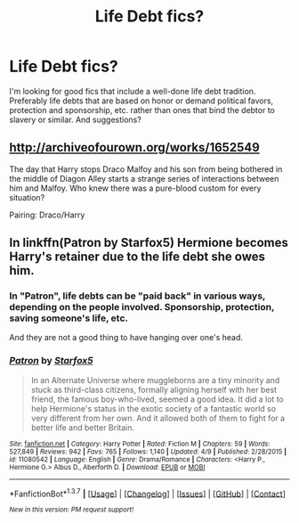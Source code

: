 #+TITLE: Life Debt fics?

* Life Debt fics?
:PROPERTIES:
:Author: AshleyAbiding
:Score: 6
:DateUnix: 1460418511.0
:DateShort: 2016-Apr-12
:FlairText: Request
:END:
I'm looking for good fics that include a well-done life debt tradition. Preferably life debts that are based on honor or demand political favors, protection and sponsorship, etc. rather than ones that bind the debtor to slavery or similar. And suggestions?


** [[http://archiveofourown.org/works/1652549]]

The day that Harry stops Draco Malfoy and his son from being bothered in the middle of Diagon Alley starts a strange series of interactions between him and Malfoy. Who knew there was a pure-blood custom for every situation?

Pairing: Draco/Harry
:PROPERTIES:
:Author: homiform
:Score: 2
:DateUnix: 1460657913.0
:DateShort: 2016-Apr-14
:END:


** In linkffn(Patron by Starfox5) Hermione becomes Harry's retainer due to the life debt she owes him.
:PROPERTIES:
:Author: bri-anna
:Score: 2
:DateUnix: 1460424256.0
:DateShort: 2016-Apr-12
:END:

*** In "Patron", life debts can be "paid back" in various ways, depending on the people involved. Sponsorship, protection, saving someone's life, etc.

And they are not a good thing to have hanging over one's head.
:PROPERTIES:
:Author: Starfox5
:Score: 2
:DateUnix: 1460467664.0
:DateShort: 2016-Apr-12
:END:


*** [[http://www.fanfiction.net/s/11080542/1/][*/Patron/*]] by [[https://www.fanfiction.net/u/2548648/Starfox5][/Starfox5/]]

#+begin_quote
  In an Alternate Universe where muggleborns are a tiny minority and stuck as third-class citizens, formally aligning herself with her best friend, the famous boy-who-lived, seemed a good idea. It did a lot to help Hermione's status in the exotic society of a fantastic world so very different from her own. And it allowed both of them to fight for a better life and better Britain.
#+end_quote

^{/Site/: [[http://www.fanfiction.net/][fanfiction.net]] *|* /Category/: Harry Potter *|* /Rated/: Fiction M *|* /Chapters/: 59 *|* /Words/: 527,849 *|* /Reviews/: 942 *|* /Favs/: 765 *|* /Follows/: 1,140 *|* /Updated/: 4/9 *|* /Published/: 2/28/2015 *|* /id/: 11080542 *|* /Language/: English *|* /Genre/: Drama/Romance *|* /Characters/: <Harry P., Hermione G.> Albus D., Aberforth D. *|* /Download/: [[http://www.p0ody-files.com/ff_to_ebook/ffn-bot/index.php?id=11080542&source=ff&filetype=epub][EPUB]] or [[http://www.p0ody-files.com/ff_to_ebook/ffn-bot/index.php?id=11080542&source=ff&filetype=mobi][MOBI]]}

--------------

*FanfictionBot*^{1.3.7} *|* [[[https://github.com/tusing/reddit-ffn-bot/wiki/Usage][Usage]]] | [[[https://github.com/tusing/reddit-ffn-bot/wiki/Changelog][Changelog]]] | [[[https://github.com/tusing/reddit-ffn-bot/issues/][Issues]]] | [[[https://github.com/tusing/reddit-ffn-bot/][GitHub]]] | [[[https://www.reddit.com/message/compose?to=%2Fu%2Ftusing][Contact]]]

^{/New in this version: PM request support!/}
:PROPERTIES:
:Author: FanfictionBot
:Score: 0
:DateUnix: 1460424284.0
:DateShort: 2016-Apr-12
:END:
